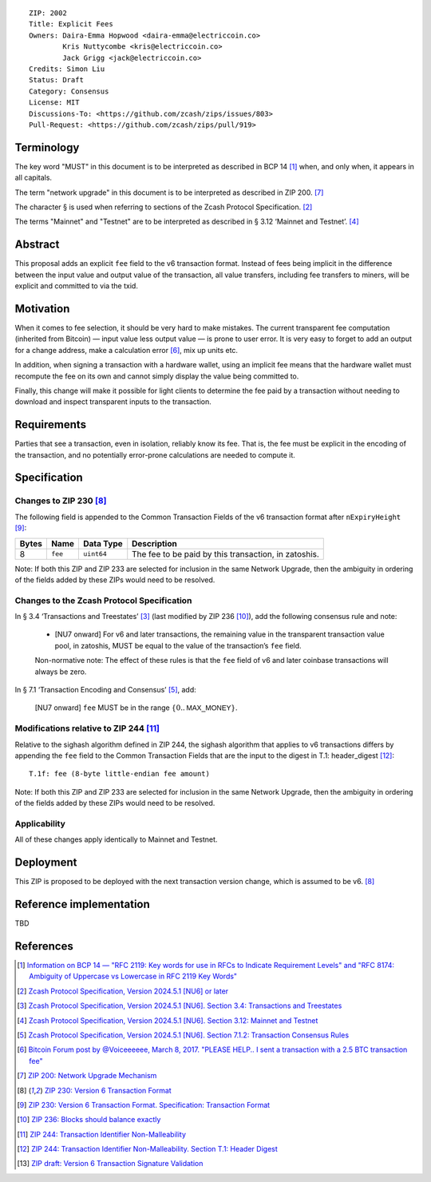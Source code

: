 ::

  ZIP: 2002
  Title: Explicit Fees
  Owners: Daira-Emma Hopwood <daira-emma@electriccoin.co>
          Kris Nuttycombe <kris@electriccoin.co>
          Jack Grigg <jack@electriccoin.co>
  Credits: Simon Liu
  Status: Draft
  Category: Consensus
  License: MIT
  Discussions-To: <https://github.com/zcash/zips/issues/803>
  Pull-Request: <https://github.com/zcash/zips/pull/919>


Terminology
===========

The key word "MUST" in this document is to be interpreted as described in BCP 14
[#BCP14]_ when, and only when, it appears in all capitals.

The term "network upgrade" in this document is to be interpreted as described in
ZIP 200. [#zip-0200]_

The character § is used when referring to sections of the Zcash Protocol
Specification. [#protocol]_

The terms "Mainnet" and "Testnet" are to be interpreted as described in
§ 3.12 ‘Mainnet and Testnet’. [#protocol-networks]_


Abstract
========

This proposal adds an explicit ``fee`` field to the v6 transaction format.
Instead of fees being implicit in the difference between the input value and
output value of the transaction, all value transfers, including fee transfers to
miners, will be explicit and committed to via the txid.


Motivation
==========

When it comes to fee selection, it should be very hard to make mistakes.
The current transparent fee computation (inherited from Bitcoin) — input value
less output value — is prone to user error. It is very easy to forget to add an
output for a change address, make a calculation error [#bitcointalk-fee-error]_,
mix up units etc.

In addition, when signing a transaction with a hardware wallet, using an implicit 
fee means that the hardware wallet must recompute the fee on its own and cannot
simply display the value being committed to.

Finally, this change will make it possible for light clients to determine the
fee paid by a transaction without needing to download and inspect transparent
inputs to the transaction.


Requirements
============

Parties that see a transaction, even in isolation, reliably know its fee.
That is, the fee must be explicit in the encoding of the transaction,
and no potentially error-prone calculations are needed to compute it.


Specification
=============

Changes to ZIP 230 [#zip-0230]_
-------------------------------

The following field is appended to the Common Transaction Fields of the v6
transaction format after  ``nExpiryHeight`` [#zip-0230-transaction-format]_:

+-------+---------+------------+------------------------------------------------------+
| Bytes | Name    | Data Type  | Description                                          |
+=======+=========+============+======================================================+
|   8   | ``fee`` | ``uint64`` | The fee to be paid by this transaction, in zatoshis. |
+-------+---------+------------+------------------------------------------------------+

Note: If both this ZIP and ZIP 233 are selected for inclusion in the same
Network Upgrade, then the ambiguity in ordering of the fields added by these
ZIPs would need to be resolved.

Changes to the Zcash Protocol Specification
-------------------------------------------

In § 3.4 ‘Transactions and Treestates’ [#protocol-transactions]_ (last modified by
ZIP 236 [#zip-0236]_), add the following consensus rule and note:

  * [NU7 onward] For v6 and later transactions, the remaining value in the
    transparent transaction value pool, in zatoshis, MUST be equal to the value
    of the transaction’s ``fee`` field.
 
  Non-normative note: The effect of these rules is that the ``fee`` field of
  v6 and later coinbase transactions will always be zero.

In § 7.1 ‘Transaction Encoding and Consensus’ [#protocol-txnconsensus]_, add:

  [NU7 onward] ``fee`` MUST be in the range :math:`\{ 0 .. \mathsf{MAX\_MONEY} \}`.


Modifications relative to ZIP 244 [#zip-0244]_
----------------------------------------------

Relative to the sighash algorithm defined in ZIP 244, the sighash algorithm
that applies to v6 transactions differs by appending the ``fee`` field to
the Common Transaction Fields that are the input to the digest in
T.1: header_digest [#zip-0244-header-digest]_::

   T.1f: fee (8-byte little-endian fee amount)

Note: If both this ZIP and ZIP 233 are selected for inclusion in the same
Network Upgrade, then the ambiguity in ordering of the fields added by these
ZIPs would need to be resolved.


Applicability
-------------

All of these changes apply identically to Mainnet and Testnet.


Deployment
==========

This ZIP is proposed to be deployed with the next transaction version change,
which is assumed to be v6. [#zip-0230]_


Reference implementation
========================

TBD


References
==========

.. [#BCP14] `Information on BCP 14 — "RFC 2119: Key words for use in RFCs to Indicate Requirement Levels" and "RFC 8174: Ambiguity of Uppercase vs Lowercase in RFC 2119 Key Words" <https://www.rfc-editor.org/info/bcp14>`_
.. [#protocol] `Zcash Protocol Specification, Version 2024.5.1 [NU6] or later <protocol/protocol.pdf>`_
.. [#protocol-transactions] `Zcash Protocol Specification, Version 2024.5.1 [NU6]. Section 3.4: Transactions and Treestates <protocol/protocol.pdf#transactions>`_
.. [#protocol-networks] `Zcash Protocol Specification, Version 2024.5.1 [NU6]. Section 3.12: Mainnet and Testnet <protocol/protocol.pdf#networks>`_
.. [#protocol-txnconsensus] `Zcash Protocol Specification, Version 2024.5.1 [NU6]. Section 7.1.2: Transaction Consensus Rules <protocol/protocol.pdf#txnconsensus>`_
.. [#bitcointalk-fee-error] `Bitcoin Forum post by @Voiceeeeee, March 8, 2017. "PLEASE HELP.. I sent a transaction with a 2.5 BTC transaction fee" <https://bitcointalk.org/index.php?topic=1818791.0>`_
.. [#zip-0200] `ZIP 200: Network Upgrade Mechanism <zip-0200.rst>`_
.. [#zip-0230] `ZIP 230: Version 6 Transaction Format <zip-0230.rst>`_
.. [#zip-0230-transaction-format] `ZIP 230: Version 6 Transaction Format. Specification: Transaction Format <zip-0230#transaction-format>`_
.. [#zip-0236] `ZIP 236: Blocks should balance exactly <zip-0236.rst>`_
.. [#zip-0244] `ZIP 244: Transaction Identifier Non-Malleability <zip-0244.rst>`_
.. [#zip-0244-header-digest] `ZIP 244: Transaction Identifier Non-Malleability. Section T.1: Header Digest <zip-0244#t-1-header-digest>`_
.. [#draft-txv6-sighash] `ZIP draft: Version 6 Transaction Signature Validation <draft-txv6-sighash>`_
